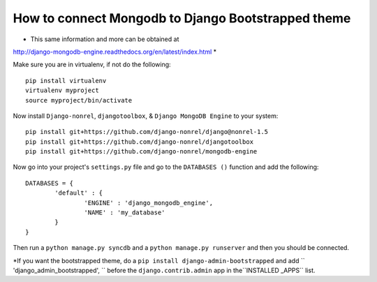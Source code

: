 How to connect Mongodb to Django Bootstrapped theme
==================================================================

* This same information and more can be obtained at 
http://django-mongodb-engine.readthedocs.org/en/latest/index.html *

Make sure you are in virtualenv, if not do the following::
	
	pip install virtualenv
	virtualenv myproject
	source myproject/bin/activate
	
Now install ``Django-nonrel``, ``djangotoolbox``,
& ``Django MongoDB Engine`` to your system::
	
	pip install git+https://github.com/django-nonrel/django@nonrel-1.5
	pip install git+https://github.com/django-nonrel/djangotoolbox
	pip install git+https://github.com/django-nonrel/mongodb-engine
	
Now go into your project's ``settings.py`` file and go to the ``DATABASES ()``
function and add the following::
	
	DATABASES = {
		'default' : {
			'ENGINE' : 'django_mongodb_engine',
			'NAME' : 'my_database'
		}
	}
	
Then run a ``python manage.py syncdb`` and a ``python manage.py runserver`` and 
then you should be connected. 

*If you want the bootstrapped theme, do a ``pip install django-admin-bootstrapped``
and add `` 'django_admin_bootstrapped', `` before the ``django.contrib.admin``
app in the``INSTALLED _APPS`` list.
